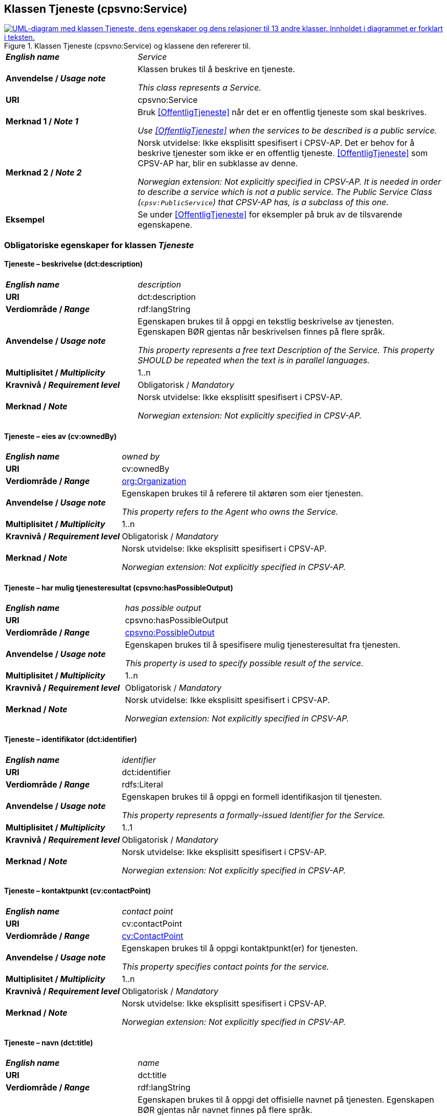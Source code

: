 == Klassen Tjeneste (cpsvno:Service) [[Tjeneste]]

[[img-KlassenTjeneste]]
.Klassen Tjeneste (cpsvno:Service) og klassene den refererer til. 
[link=images/KlassenTjeneste.png]
image::images/KlassenTjeneste.png[alt="UML-diagram med klassen Tjeneste, dens egenskaper og dens relasjoner til 13 andre klasser. Innholdet i diagrammet er forklart i teksten."]

[cols="30s,70d"]
|===
| _English name_ | _Service_
| Anvendelse / _Usage note_ | Klassen brukes til å beskrive en tjeneste.

_This class represents a Service._
| URI | cpsvno:Service
| Merknad 1 / _Note 1_ | Bruk <<OffentligTjeneste>> når det er en offentlig tjeneste som skal beskrives.

_Use <<OffentligTjeneste>>  when the services to be described is a public service._
| Merknad 2 / _Note 2_ | Norsk utvidelse: Ikke eksplisitt spesifisert i CPSV-AP. Det er behov for å beskrive tjenester som ikke er en offentlig tjeneste. <<OffentligTjeneste>> som CPSV-AP har, blir en subklasse av denne.

_Norwegian extension: Not explicitly specified in CPSV-AP. It is needed in order to describe a service which is not a public service. The Public Service Class (`cpsv:PublicService`) that CPSV-AP has, is a subclass of this one._
| Eksempel | Se under <<OffentligTjeneste>> for eksempler på bruk av de tilsvarende egenskapene.
|===

[[Tjeneste-obligatoriske-egenskaper]]
=== Obligatoriske egenskaper for klassen _Tjeneste_

[[Tjeneste-beskrivelse]]
==== Tjeneste – beskrivelse (dct:description)

[cols="30s,70d"]
|===
| _English name_ | _description_
| URI | dct:description 
| Verdiområde / _Range_ | rdf:langString  
| Anvendelse / _Usage note_ | Egenskapen brukes til å oppgi en tekstlig beskrivelse av tjenesten. Egenskapen BØR gjentas når beskrivelsen finnes på flere språk. 

_This property represents a free text Description of the Service. This property SHOULD be repeated when the text is in parallel languages._ 
| Multiplisitet / _Multiplicity_ | 1..n 
| Kravnivå / _Requirement level_ | Obligatorisk / _Mandatory_ 
| Merknad / _Note_ |  Norsk utvidelse: Ikke eksplisitt spesifisert i CPSV-AP.

_Norwegian extension: Not explicitly specified in CPSV-AP._
|===

[[Tjeneste-eiesAv]]
==== Tjeneste – eies av (cv:ownedBy)

[cols="30s,70d"]
|===
| _English name_ | _owned by_
| URI | cv:ownedBy 
| Verdiområde / _Range_ | <<Organisasjon, org:Organization>>
| Anvendelse / _Usage note_ | Egenskapen brukes til å referere til aktøren som eier tjenesten. 

_This property refers to the Agent who owns the Service._ 
| Multiplisitet / _Multiplicity_ | 1..n 
| Kravnivå / _Requirement level_ | Obligatorisk / _Mandatory_
| Merknad / _Note_ |  Norsk utvidelse: Ikke eksplisitt spesifisert i CPSV-AP.

_Norwegian extension: Not explicitly specified in CPSV-AP._
|===

==== Tjeneste – har mulig tjenesteresultat (cpsvno:hasPossibleOutput) [[Tjeneste-harMuligTjenesteresultat]]

[cols="30s,70d"]
|===
| _English name_ | _has possible output_
| URI | cpsvno:hasPossibleOutput
| Verdiområde / _Range_ | <<MuligTjenesteresultat, cpsvno:PossibleOutput>>
| Anvendelse / _Usage note_ |  Egenskapen brukes til å spesifisere mulig tjenesteresultat fra tjenesten.

_This property is used to specify possible result of the service._
| Multiplisitet / _Multiplicity_ | 1..n
| Kravnivå / _Requirement level_ | Obligatorisk / _Mandatory_
| Merknad / _Note_ |  Norsk utvidelse: Ikke eksplisitt spesifisert i CPSV-AP.

_Norwegian extension: Not explicitly specified in CPSV-AP._
|===

[[Tjeneste-identifikator]]
==== Tjeneste – identifikator (dct:identifier)

[cols="30s,70d"]
|===
| _English name_ | _identifier_
| URI | dct:identifier 
| Verdiområde / _Range_ |rdfs:Literal 
| Anvendelse / _Usage note_ | Egenskapen brukes til å oppgi en formell identifikasjon til tjenesten. 

_This property represents a formally-issued Identifier for the Service._ 
| Multiplisitet / _Multiplicity_ | 1..1 
| Kravnivå / _Requirement level_ | Obligatorisk / _Mandatory_
| Merknad / _Note_ |  Norsk utvidelse: Ikke eksplisitt spesifisert i CPSV-AP.

_Norwegian extension: Not explicitly specified in CPSV-AP._
|===

[[Tjeneste-kontaktpunkt]]
==== Tjeneste – kontaktpunkt (cv:contactPoint)

[cols="30s,70d"]
|===
| _English name_ | _contact point_ 
| URI |   cv:contactPoint
| Verdiområde / _Range_ | <<Kontaktpunkt, cv:ContactPoint>> 
| Anvendelse / _Usage note_ | Egenskapen brukes til å oppgi kontaktpunkt(er) for tjenesten. 

_This property specifies contact points for the service._  
| Multiplisitet / _Multiplicity_ | 1..n 
| Kravnivå / _Requirement level_ | Obligatorisk / _Mandatory_ 
| Merknad / _Note_ |  Norsk utvidelse: Ikke eksplisitt spesifisert i CPSV-AP.

_Norwegian extension: Not explicitly specified in CPSV-AP._
|===

[[Tjeneste-navn]]
==== Tjeneste – navn (dct:title)

[cols="30s,70d"]
|===
| _English name_ | _name_
| URI | dct:title 
| Verdiområde / _Range_ | rdf:langString  
| Anvendelse / _Usage note_ | Egenskapen brukes til å oppgi det offisielle navnet på tjenesten. Egenskapen BØR gjentas når navnet finnes på flere språk. 

_This property represents the official Name of the Service. This property SHOULD be repeated when the name is in parallel languages._
| Multiplisitet / _Multiplicity_ | 1..n 
| Kravnivå / _Requirement level_ | Obligatorisk / _Mandatory_ 
| Merknad / _Note_ |  Norsk utvidelse: Ikke eksplisitt spesifisert i CPSV-AP.

_Norwegian extension: Not explicitly specified in CPSV-AP._
|===

[[Tjeneste-anbefalte-egenskaper]]
=== Anbefalte egenskaper for klassen _Tjeneste_

[[Tjeneste-begrep]]
==== Tjeneste – begrep (dct:subject)

[cols="30s,70d"]
|===
| _English name_ | _subject_
| URI | dct:subject
| Verdiområde/ _Range_ | skos:Concept
| Anvendelse / _Usage note_ | Egenskapen brukes til å referere til begrep som er viktig for å forstå tjenesten.

_This property refers to concept that is important for the understanding of the service._
| Multiplisitet / _Multiplicity_ | 0..n
| Kravnivå / _Requirement level_ |  Anbefalt / _Recommended_
| Merknad / _Note_ |  Norsk utvidelse: Ikke eksplisitt spesifisert i CPSV-AP.

_Norwegian extension: Not explicitly specified in CPSV-AP._
|===

[[Tjeneste-dekningsområde]]
==== Tjeneste – dekningsområde (dct:spatial)

[cols="30s,70d"]
|===
| _English name_ | _spatial coverage_ 
| URI | dct:spatial 
| Verdiområde / _Range_ |dct:Location 
| Anvendelse / _Usage note_ | Egenskapen brukes til å referere til et geografisk område som dekkes av tjenesten. 

_This property represents a given area within which a Service is likely to be available._ 
| Multiplisitet / _Multiplicity_ | 0..n 
| Kravnivå / _Requirement level_ | Anbefalt / _Recommended_ 
| Merknad 1 / _Note 1_ a|Følgende krav til bruk av kontrollerte vokabularer gjelder:

* Minst én verdi SKAL være fra en av følgende kontrollerte vokabularer: https://op.europa.eu/en/web/eu-vocabularies/concept-scheme/-/resource?uri=http://publications.europa.eu/resource/authority/continent[Kontinent &#x29C9;, window="_blank", role="ext-link"]; https://op.europa.eu/en/web/eu-vocabularies/concept-scheme/-/resource?uri=http://publications.europa.eu/resource/authority/country[Land &#x29C9;, window="_blank", role="ext-link"]; https://op.europa.eu/en/web/eu-vocabularies/concept-scheme/-/resource?uri=http://publications.europa.eu/resource/authority/place[Sted &#x29C9;, window="_blank", role="ext-link"].

* For å angi dekningsområde i Norge, BØR Kartverkets kontrollerte vokabular https://data.geonorge.no/administrativeEnheter/nasjon/doc/173163[Administrative enheter &#x29C9;, window="_blank", role="ext-link"] brukes.

_Regarding usage of controlled vocabularies, the following requirements apply:_

* __At least one value MUST be chosen from the following controlled vocabularies: https://op.europa.eu/en/web/eu-vocabularies/concept-scheme/-/resource?uri=http://publications.europa.eu/resource/authority/continent[Continent &#x29C9;, window="_blank", role="ext-link"]; https://op.europa.eu/en/web/eu-vocabularies/concept-scheme/-/resource?uri=http://publications.europa.eu/resource/authority/country[Country &#x29C9;, window="_blank", role="ext-link"]; https://op.europa.eu/en/web/eu-vocabularies/concept-scheme/-/resource?uri=http://publications.europa.eu/resource/authority/place[Place &#x29C9;, window="_blank", role="ext-link"].__

* __To specify spatial coverage in Norway, the Norwegian Mapping Authority's controlled vocabulary https://data.geonorge.no/administrativeEnheter/nasjon/doc/173163[Administrative units &#x29C9;, window="_blank", role="ext-link"] SHOULD be used.__
| Merknad 2 / _Note 2_ |  Norsk utvidelse: Ikke eksplisitt spesifisert i CPSV-AP.

_Norwegian extension: Not explicitly specified in CPSV-AP._
|===

==== Tjeneste – har påkrevd dokumentasjon (cpsvno:hasRequiredEvidence) [[Tjeneste-harPåkrevdDokumentasjon]]

[cols="30s,70d"]
|===
| _English name_ | _has required evidence_
| URI | cpsvno:hasRequiredEvidence
| Verdiområde / _Range_ | <<PåkrevdDokumentasjon, cpsvno:RequiredEvidence>>
| Anvendelse / _Usage note_ |  Egenskapen brukes til å spesifisere dokumentasjon som er påkrevd av tjenesten.

_This property is used to specify evidence that is required by the service._
| Multiplisitet / _Multiplicity_ | 0..n
| Kravnivå / _Requirement level_ |  Anbefalt / _Recommended_
| Merknad 1 / _Note 1_ | For å kunne levere en tjeneste kan det kreves  dokumentasjon. Hvis dokumentasjon som kreves varierer avhengig av kanal tjenesten tilbys gjennom, BØR tilsvarende egenskap i klassen Tjenestekanal benyttes. 

_A service may require certain evidence in order to be delivered. If the evidence required varies according to the channel through which it is accessed, then the corresponding property in the class Channel SHOULD be used._
| Merknad 2 / _Note 2_ |  Norsk utvidelse: Ikke eksplisitt spesifisert i CPSV-AP.

_Norwegian extension: Not explicitly specified in CPSV-AP._
|===

[[Tjeneste-hjemmeside]]
==== Tjeneste – hjemmeside (foaf:homepage)

[cols="30s,70d"]
|===
| _English name_ | _homepage_ 
| URI | foaf:homepage 
| Verdiområde / _Range_ |foaf:Document 
| Anvendelse / _Usage note_ | Egenskapen brukes til å referere til hjemmesiden til tjenesten.   

_This property refers to the homepage of a Service._ 
| Multiplisitet / _Multiplicity_ | 0..n 
| Kravnivå / _Requirement level_ | Anbefalt / _Recommended_ 
| Merknad / _Note_ |  Norsk utvidelse: Ikke eksplisitt spesifisert i CPSV-AP.

_Norwegian extension: Not explicitly specified in CPSV-AP._
|===

[[Tjeneste-status]]
==== Tjeneste – status (adms:status)

[cols="30s,70d"]
|===
| _English name_ | _status_ 
| URI | adms:status 
| Verdiområde / _Range_ |skos:Concept 
| Anvendelse / _Usage note_ | Egenskapen brukes til å referere til status til tjenesten (f.eks. aktiv, inaktiv, under utvikling osv.) i henhold til et predefinert kontrollert vokabular. 

_This property indicates whether a Service is active, inactive, under development etc. according to a controlled vocabulary._ 
| Multiplisitet / _Multiplicity_ | 0..1 
| Kravnivå / _Requirement level_ | Anbefalt / _Recommended_ 
| Merknad 1 / _Note 1_ | Verdien SKAL velges fra EU's kontrollerte vokabular https://op.europa.eu/en/web/eu-vocabularies/concept-scheme/-/resource?uri=http://publications.europa.eu/resource/authority/distribution-status[__Distribution status__ &#x29C9;, window="_blank", role="ext-link"]. 

__The value MUST be chosen from EU's controlled vocabulary https://op.europa.eu/en/web/eu-vocabularies/concept-scheme/-/resource?uri=http://publications.europa.eu/resource/authority/distribution-status[Distribution status &#x29C9;, window="_blank", role="ext-link"].__
| Merknad 2 / _Note 2_ |  Norsk utvidelse: Ikke eksplisitt spesifisert i CPSV-AP.

_Norwegian extension: Not explicitly specified in CPSV-AP._
|===

[[Tjeneste-temaområde]]
==== Tjeneste – temaområde (cv:thematicArea)

[cols="30s,70d"]
|===
| _English name_ | _thematic area_ 
| URI | cv:thematicArea 
| Verdiområde / _Range_ |skos:Concept 
| Anvendelse / _Usage note_ | Egenskapen brukes til å referere til primært temaområde som dekkes av tjenesten. 

_This property represents the Thematic Area of a Service as described in a controlled vocabulary._ 
| Multiplisitet / _Multiplicity_ | 0..n 
| Kravnivå / _Requirement level_ | Anbefalt / _Recommended_ 
| Merknad 1 / _Note 1_ | Verdien BØR velges fra EUs kontrollerte vokabular https://op.europa.eu/en/web/eu-vocabularies/concept-scheme/-/resource?uri=http://eurovoc.europa.eu/100141[EuroVoc &#x29C9;, window="_blank", role="ext-link"] eller https://psi.norge.no/los/[Los – felles vokabular for å kategorisere og beskrive offentlige tjenester og ressurser &#x29C9;, window="_blank", role="ext-link"].

__The value SHOULD be chosen from EU's controlled vocabulary https://op.europa.eu/en/web/eu-vocabularies/concept-scheme/-/resource?uri=http://eurovoc.europa.eu/100141[EuroVoc &#x29C9;, window="_blank", role="ext-link"] or https://psi.norge.no/los/[Los &#x29C9;, window="_blank", role="ext-link"].__
| Merknad 2 / _Note 2_ |  Norsk utvidelse: Ikke eksplisitt spesifisert i CPSV-AP.

_Norwegian extension: Not explicitly specified in CPSV-AP._
|===

[[Tjeneste-valgfrie-egenskaper]]
=== Valgfrie egenskaper for klassen _Tjeneste_

[[Tjeneste-behandlingstid]]
==== Tjeneste – behandlingstid (cv:processingTime)

[cols="30s,70d"]
|===
| _English name_ | _processing time_ 
| URI | cv:processingTime 
| Verdiområde / _Range_ | xsd:duration 
| Anvendelse / _Usage note_ | Egenskapen brukes til å oppgi den estimerte behandlingstiden. 

_The value of this property is the (estimated) time needed for executing a Service._ 
| Multiplisitet / _Multiplicity_ | 0..1 
| Kravnivå / _Requirement level_ | Valgfri / _Optional_ 
| Merknad 1 / _Note 1_ | Opplysningen SKAL oppgis ved hjelp av ISO 8601-syntaksen for varighet. Forklaring er gitt på https://en.wikipedia.org/wiki/ISO_8601#Durations[Wikipedia-siden &#x29C9;, window="_blank", role="ext-link"] som refererer til den offisielle ISO-standarden.

__The actual information MUST be provided using the ISO 8601 syntax for durations. Explanation is provided in the https://en.wikipedia.org/wiki/ISO_8601#Durations[Wikipedia page &#x29C9;, window="_blank", role="ext-link"] that references the official ISO standard.__
| Merknad 2 / _Note 2_ |  Norsk utvidelse: Ikke eksplisitt spesifisert i CPSV-AP.

_Norwegian extension: Not explicitly specified in CPSV-AP._
|===

[[Tjeneste-beskrivendeDatasett]]
==== Tjeneste – beskrivende datasett (cv:isDescribedAt)

[cols="30s,70d"]
|===
| _English name_ | _is described at_ 
| URI | cv:isDescribedAt 
| Verdiområde / _Range_ | https://informasjonsforvaltning.github.io/dcat-ap-no/#Datasett[dcat:Dataset &#x29C9;, window="_blank", role="ext-link"] 
| Anvendelse / _Usage note_ | Egenskapen brukes til å referere til datasett som beskriver tjenesten.  

_This property links a Service to the Dataset(s) in which it is being described._ 
| Multiplisitet / _Multiplicity_ | 0..n 
| Kravnivå / _Requirement level_ | Valgfri / _Optional_ 
| Merknad 1 / _Note 1_ |  Norsk utvidelse: Ikke eksplisitt spesifisert i CPSV-AP.

_Norwegian extension: Not explicitly specified in CPSV-AP._
|===

[[Tjeneste-erDelAv]]
==== Tjeneste – er del av (dct:isPartOf)

[cols="30s,70d"]
|===
| _English name_ | _is part of_ 
| URI | dct:isPartOf 
| Verdiområde / _Range_ | <<Tjeneste, cpsvno:Service>> 
| Anvendelse / _Usage note_ | Egenskapen brukes til å referere til en annen tjeneste som tjenesten er en del av. 

_This property indicates a related Service in which is included. This property is the inverse of `dct:hasPart`._ 
| Multiplisitet / _Multiplicity_ | 0..n 
| Kravnivå / _Requirement level_ | Valgfri / _Optional_ 
| Merknad 1 / _Note 1_ | Denne er den inverse av egenskapen <<Tjeneste-harDel>>.

_This is the inverse of the property <<Tjeneste-harDel>>._
| Merknad 2 / _Note 2_ |  Norsk utvidelse: Ikke eksplisitt spesifisert i CPSV-AP.

_Norwegian extension: Not explicitly specified in CPSV-AP._
|===

[[Tjeneste-erGruppertVed]]
==== Tjeneste – er gruppert ved (cv:isGroupedBy)

[cols="30s,70d"]
|===
| _English name_ | _is grouped by_
| URI | cv:isGroupedBy
| Verdiområde/ _Range_ | <<Hendelse, cv:Event>>
| Anvendelse / _Usage note_ | Egenskapen brukes til å referere til en eller flere hendelser som utløser behov for tjenesten.

_This property links the Service to the triggering Event class._
| Multiplisitet / _Multiplicity_ | 0..n
| Kravnivå / _Requirement level_ | Valgfri / _Optional_
| Merknad / _Note_ |  Norsk utvidelse: Ikke eksplisitt spesifisert i CPSV-AP.

_Norwegian extension: Not explicitly specified in CPSV-AP._
|===

[[Tjeneste-erKlassifisertUnder]]
==== Tjeneste – er klassifisert under (cv:isClassifiedBy)

[cols="30s,70d"]
|===
| _English name_ | _is classified by_ 
| URI | cv:isClassifiedBy 
| Verdiområde / _Range_ |skos:Concept 
| Anvendelse / _Usage note_ | Egenskapen brukes til å referere til et eller flere begreper som er brukt til å klassifisere tjenesten, begreper som _ikke_ er eller _ikke_ kan være inkludert i andre egenskaper som <<Tjeneste-temaområde>>, <<Tjeneste-sektor>> osv. 

_This property allows to classify the Service with any Concept, other than those already foreseen and defined explicitly in the <<Tjeneste-temaområde>>, <<Tjeneste-sektor>> etc._ 
| Multiplisitet / _Multiplicity_ | 0..n 
| Kravnivå / _Requirement level_ | Valgfri / _Optional_ 
| Merknad / _Note_ |  Norsk utvidelse: Ikke eksplisitt spesifisert i CPSV-AP.

_Norwegian extension: Not explicitly specified in CPSV-AP._
|===

[[Tjeneste-erTilgjengeligVia]]
==== Tjeneste – er tilgjengelig via (cv:hasChannel)

[cols="30s,70d"]
|===
| _English name_ | _has channel_ 
| URI | cv:hasChannel 
| Verdiområde / _Range_ | <<Tjenestekanal, cv:Channel>> 
| Anvendelse / _Usage note_ | Egenskapen brukes til å referere til en eller flere kanaler som tjenesten er tilgjengelig gjennom, f.eks. gjennom online, telefonisk eller fysisk oppmøte. 

_This property links the Service to any Channel through which an Agent provides, uses or otherwise interacts with the Service, such as an online service, phone number or office._  
| Multiplisitet / _Multiplicity_ | 0..n 
| Kravnivå / _Requirement level_ | Valgfri / _Optional_ 
| Merknad / _Note_ |  Norsk utvidelse: Ikke eksplisitt spesifisert i CPSV-AP.

_Norwegian extension: Not explicitly specified in CPSV-AP._
|===

[[Tjeneste-følgerRegel]]
==== Tjeneste – følger regel (cpsv:follows)

[cols="30s,70d"]
|===
| _English name_ | _follows_ 
| URI | cpsv:follows 
| Verdiområde / _Range_ | <<Regel, cpsv:Rule>> 
| Anvendelse / _Usage note_ | Egenskapen brukes til å referere til regelen som gjelder for tjenesten. 

_This property links a Service to the Rule(s) under which it operates._ 
| Multiplisitet / _Multiplicity_ | 0..n 
| Kravnivå / _Requirement level_ | Valgfri / _Optional_ 
| Merknad / _Note_ |  Norsk utvidelse: Ikke eksplisitt spesifisert i CPSV-AP.

_Norwegian extension: Not explicitly specified in CPSV-AP._
|Eksempel |Se også <<KnytteTilRegelverk>>. 
|===

[[Tjeneste-harDel]]
==== Tjeneste – har del (dct:hasPart)

[cols="30s,70d"]
|===
| _English name_ | _has part_ 
| URI | dct:hasPart 
| Verdiområde / _Range_ | <<Tjeneste, cpsvno:Service>>
| Anvendelse / _Usage note_ | Egenskapen brukes til å referere til en tjeneste som er inkludert enten fysisk eller logisk i tjenesten som beskrives. 

_This property indicates a related Service that is included either physically or logically in the described resource._  
| Multiplisitet / _Multiplicity_ | 0..n 
| Kravnivå / _Requirement level_ | Valgfri / _Optional_ 
| Merknad 1 / _Note 1_ | Dette er den inverse av egenskapen <<Tjeneste-harDel>>. 

_This is the inverse of the property <<Tjeneste-harDel>>._
| Merknad 2 / _Note 2_ |  Norsk utvidelse: Ikke eksplisitt spesifisert i CPSV-AP.

_Norwegian extension: Not explicitly specified in CPSV-AP._
|===

[[Tjeneste-har-deltagelse]]
==== Tjeneste – har deltagelse (cv:hasParticipation)

[cols="30s,70d"]
|===
| _English name_ | _has participation_ 
| URI | cv:hasParticipation 
| Verdiområde / _Range_ | <<Deltagelse, cv:Participation>>
| Anvendelse / _Usage note_ | Egenskapen brukes til å knytte til andre aktører som deltar i eller samhandler med tjenesten.  

_The CPSV-AP defines the two basic roles of Competent Authority and Service Provider, but this simple model can be extended if required using this property that links to the Participation class._ 
| Multiplisitet / _Multiplicity_ | 0..n 
| Kravnivå / _Requirement level_ | Valgfri / _Optional_ 
| Merknad / _Note_ |  Norsk utvidelse: Ikke eksplisitt spesifisert i CPSV-AP.

_Norwegian extension: Not explicitly specified in CPSV-AP._
|===

==== Tjeneste – har dokumentasjonstype (cv:hasInputType) [[Tjeneste-har-dokumentasjonstype]]

[cols="30s,70d"]
|===
| _English name_ | _has input type_
| URI | cv:hasInputType
| Verdiområde/ _Range_ | <<Dokumentasjonstype, cv:EvidenceType>>
| Anvendelse / _Usage note_ | Egenskapen brukes til å knytte til tjenesten en eller flere dokumentasjonstyper.

_It links a Service to one or more instances of the EvidenceType class._
| Multiplisitet / _Multiplicity_ | 0..n
| Kravnivå / _Requirement level_ |  Valgfri / _Optional_
|===


==== Tjeneste – har gebyr (cv:hasCost) [[Tjeneste-har-gebyr]]

[cols="30s,70d"]
|===
| _English name_ | _has cost_ 
| URI | cv:hasCost 
| Verdiområde / _Range_ | <<Gebyr, cv:Cost>>
| Anvendelse / _Usage note_ | Egenskapen brukes til å referere til en eller flere instanser av klassen Gebyr (cv:Cost), for å oppgi ev. gebyr for tjenesten.  

_This property links a Service to one or more instances of the Cost class. It indicates the costs related to the execution of a Service for the citizen or business related to the execution of the particular Service._ 
| Multiplisitet / _Multiplicity_ | 0..n 
| Kravnivå / _Requirement level_ | Valgfri / _Optional_ 
| Merknad 1 / _Note 1_ |  Der gebyret varierer avhengig av kanalen tjenesten tilbys gjennom, SKAL egenskapen <<Gebyr-hvisTilbysGjennom>> brukes.

_Where the cost varies depending on the channel through which the service is accessed, it MUST be linked to the channel using the <<Gebyr-hvisTilbysGjennom>> relationship._ 
| Merknad 2 / _Note 2_ |  Norsk utvidelse: Ikke eksplisitt spesifisert i CPSV-AP.

_Norwegian extension: Not explicitly specified in CPSV-AP._
|===

[[Tjeneste-har-krav]]
==== Tjeneste – har krav (cv:holdsRequirement)

[cols="30s,70d"]
|===
| _English name_ |  _holds requirement_
| URI |  cv:holdsRequirement 
| Verdiområde / _Range_ | <<Krav, cv:Requirement>>
| Anvendelse / _Usage note_ | Egenskapen brukes til å referere til krav knyttet til behov for eller bruk av tjenesten.   

_This property links a Service to a class that describes the criteria for needing or using the service, such as residency in a given location, being over a certain age etc._
| Multiplisitet / _Multiplicity_ | 0..n 
| Kravnivå / _Requirement level_ | Valgfri / _Optional_ 
| Merknad / _Note_ |  Norsk utvidelse: Ikke eksplisitt spesifisert i CPSV-AP.

_Norwegian extension: Not explicitly specified in CPSV-AP._
|===

[[Tjeneste-har-relatert-regelverk]]
==== Tjeneste – har relatert regelverk (cv:hasLegalResource)

[cols="30s,70d"]
|===
| _English name_ | _has legal resource_ 
| URI | cv:hasLegalResource 
| Verdiområde / _Range_ | <<RegulativRessurs, eli:LegalResource>>
| Anvendelse / _Usage note_ | Egenskapen brukes til å referere til regelverk (instans av "regulativ ressurs") som tjenesten opereres under eller har som sin juridiske ramme, eller på andre måter er relatert til. 

_This property links a Service to a Legal Resource. It indicates the Legal Resource (e.g. legislation) to which the Service relates, operates or has its legal basis._ 
| Multiplisitet / _Multiplicity_ | 0..n 
| Kravnivå / _Requirement level_ | Valgfri / _Optional_ 
| Merknad / _Note_ |  Norsk utvidelse: Ikke eksplisitt spesifisert i CPSV-AP.

_Norwegian extension: Not explicitly specified in CPSV-AP._
|===

[[Tjeneste-krever]]
==== Tjeneste – krever (dct:requires)

[cols="30s,70d"]
|===
| _English name_ | _requires_ 
| URI | dct:requires 
| Verdiområde / _Range_ | <<Tjeneste, cpsvno:Service>>
| Anvendelse / _Usage note_ | Egenskapen brukes til å referere til en eller flere andre tjenester som tjenesten krever utført først, eller som tjenesten på en eller annen måte bruker resultatet fra.  

_One Service may require, or in some way make use of, the output of one or several other Services. In this case, for a Service to be executed, another Service must be executed beforehand. The nature of the requirement will be described in the associated Rule or Input._ 
| Multiplisitet / _Multiplicity_ | 0..n 
| Kravnivå / _Requirement level_ | Valgfri / _Optional_ 
| Merknad / _Note_ |  Norsk utvidelse: Ikke eksplisitt spesifisert i CPSV-AP.

_Norwegian extension: Not explicitly specified in CPSV-AP._
|===

==== Tjeneste – målgruppe (dct:audience) [[Tjeneste-målgruppe]]

[cols="30s,70d"]
|===
| _English name_ | _addressee_ 
| URI | dct:audience 
| Verdiområde / _Range_ | skos:Concept
| Anvendelse / _Usage note_ | Egenskapen brukes til å spesifisere målgruppe av tjenesten.   

_This property is used to specify the target recipient of the service._ 
| Multiplisitet / _Multiplicity_ | 0..n 
| Kravnivå / _Requirement level_ | Valgfri / _Optional_ 
| Merknad / _Note_ | Norsk utvidelse: Ikke eksplisitt spesifisert i CPSV-AP.

_Norwegian extension: Not explicitly specified in CPSV-AP._
|===

[[Tjeneste-nøkkelord]]
==== Tjeneste – nøkkelord (dcat:keyword)

[cols="30s,70d"]
|===
| _English name_ | _keyword_ 
| URI | dcat:keyword 
| Verdiområde / _Range_ | rdf:langString  
| Anvendelse / _Usage note_ | Egenskapen brukes til å oppgi nøkkelord som beskriver den aktuelle tjenesten. 

_This property represents a keyword, term or phrase to describe the Service._ 
| Multiplisitet / _Multiplicity_ | 0..n 
| Kravnivå / _Requirement level_ | Valgfri / _Optional_ 
| Merknad / _Note_ |  Norsk utvidelse: Ikke eksplisitt spesifisert i CPSV-AP.

_Norwegian extension: Not explicitly specified in CPSV-AP._
|===

[[Tjeneste-relatertTjeneste]]
==== Tjeneste – relatert tjeneste (cv:relatedService)

[cols="30s,70d"]
|===
| _English name_ | _related service_
| URI | cv:relatedService 
| Subegenskap av / _Subproperty of_ | dct:relation
| Verdiområde / _Range_ | <<Tjeneste, cpsvno:Service>>
| Anvendelse / _Usage note_ | Egenskapen brukes til å referere til en eller flere andre relaterte tjenester.  

_This property represents a Service related to the particular instance of the Service class._ 
| Multiplisitet / _Multiplicity_ | 0..n 
| Kravnivå / _Requirement level_ | Valgfri / _Optional_ 
| Merknad 1 / _Note 1_ | Bruk heller egenskapen <<Tjeneste-krever>> der det er avhengighet mellom tjenestene. 

_Use rather the property <<Tjeneste-krever>> where there is a dependency between the services._
| Merknad 2 / _Note 2_ |  Norsk utvidelse: Ikke eksplisitt spesifisert i CPSV-AP.

_Norwegian extension: Not explicitly specified in CPSV-AP._
|===

[[Tjeneste-sektor]]
==== Tjeneste – sektor (cv:sector)

[cols="30s,70d"]
|===
| _English name_ | _sector_ 
| URI | cv:sector 
| Verdiområde / _Range_ |skos:Concept 
| Anvendelse / _Usage note_ | Egenskapen brukes til å referere til industri/sektor som den aktuelle tjenesten er relatert til, eller er ment for. En tjeneste KAN relateres til flere industrier/sektorer.  

_This property represents the industry or sector a Service relates to, or is intended for. Note that a single Service MAY relate to multiple sectors._ 
| Multiplisitet / _Multiplicity_ | 0..n 
| Kravnivå / _Requirement level_ | Valgfri / _Optional_ 
| Merknad 1 / _Note 1_ | Verdien SKAL velges fra EUs kontrollerte vokabular https://op.europa.eu/en/web/eu-vocabularies/concept-scheme/-/resource?uri=http://publications.europa.eu/resource/authority/data-theme[Data theme &#x29C9;, window="_blank", role="ext-link"].

__The value MUST be chosen from the controlled vocabulary https://op.europa.eu/en/web/eu-vocabularies/concept-scheme/-/resource?uri=http://publications.europa.eu/resource/authority/data-theme[Data theme &#x29C9;, window="_blank", role="ext-link"] of the Publications Office.__
| Merknad 2 / _Note 2_ |  Norsk utvidelse: Ikke eksplisitt spesifisert i CPSV-AP.

_Norwegian extension: Not explicitly specified in CPSV-AP._
|===

[[Tjeneste-språk]]
==== Tjeneste – språk (dct:language)

[cols="30s,70d"]
|===
| _English name_ | _language_ 
| URI | dct:language 
| Verdiområde / _Range_ |dct:LinguisticSystem 
| Anvendelse / _Usage note_ | Egenskapen brukes til å oppgi hvilke språk tjenesten er tilgjengelig på. Dette kan være ett språk eller flere språk, for eksempel i land med mer enn ett offisielt språk. 

_This property represents the language(s) in which the Service is available. This could be one language or multiple languages, for instance in countries with more than one official language._ 
| Multiplisitet / _Multiplicity_ | 0..n 
| Kravnivå / _Requirement level_ | Valgfri / _Optional_ 
| Merknad 1 / _Note 1_ |Verdien SKAL velges fra EUs kontrollerte vokabular https://op.europa.eu/en/web/eu-vocabularies/concept-scheme/-/resource?uri=http://publications.europa.eu/resource/authority/language[Språk &#x29C9;, window="_blank", role="ext-link"].

__The value MUST be chosen from Eu's controlled vocabulary https://op.europa.eu/en/web/eu-vocabularies/concept-scheme/-/resource?uri=http://publications.europa.eu/resource/authority/language[Language &#x29C9;, window="_blank", role="ext-link"].__
| Merknad 2 / _Note 2_ |  Norsk utvidelse: Ikke eksplisitt spesifisert i CPSV-AP.

_Norwegian extension: Not explicitly specified in CPSV-AP._
|===

[[Tjeneste-type]]
==== Tjeneste – type (dct:type)

[cols="30s,70d"]
|===
| _English name_ | _type_ 
| URI | dct:type 
| Verdiområde / _Range_ |skos:Concept 
| Anvendelse / _Usage note_ | Egenskapen brukes til å indikere type tjeneste i henhold til et kontrollert vokabular. 

_This property represents the Type of a Service as described in a controlled vocabulary._ 
| Multiplisitet / _Multiplicity_ | 0..n 
| Kravnivå / _Requirement level_ |  Valgfri / _Optional_ 
| Merknad 1 / _Note 1_ |Verdien BØR velges fra et kontrollert vokabular.

_The value SHOULD be chosen from a controlled vocabulary._
| Merknad 2 / _Note 2_ |  Norsk utvidelse: Ikke eksplisitt spesifisert i CPSV-AP.

_Norwegian extension: Not explicitly specified in CPSV-AP._
|===

